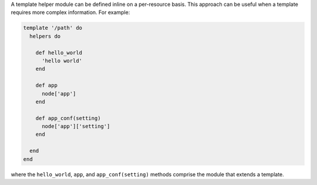.. This is an included how-to. 


A template helper module can be defined inline on a per-resource basis. This approach can be useful when a template requires more complex information. For example:

.. code-block:: ruby

   template '/path' do
     helpers do
   
       def hello_world
         'hello world'
       end
   
       def app
         node['app']
       end
   
       def app_conf(setting)
         node['app']['setting']
       end

     end
   end

where the ``hello_world``, ``app``, and ``app_conf(setting)`` methods comprise the module that extends a template.

